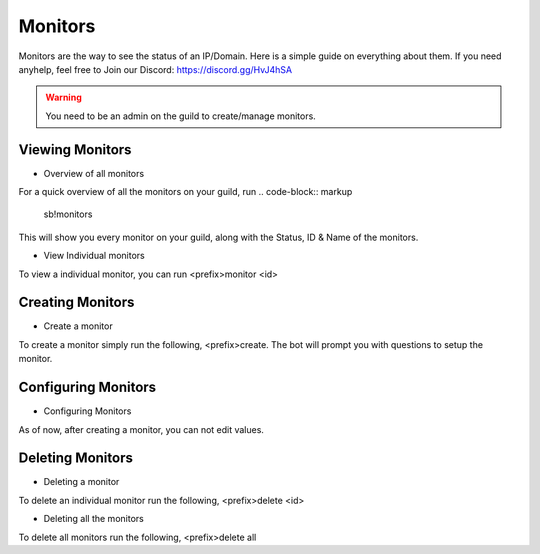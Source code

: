 ============
Monitors
============

Monitors are the way to see the status of an IP/Domain. Here is a simple guide on everything about them. If you need anyhelp, feel free to Join our Discord: https://discord.gg/HvJ4hSA

.. WARNING:: You need to be an admin on the guild to create/manage monitors.

Viewing Monitors
================
- Overview of all monitors
For a quick overview of all the monitors on your guild, run
.. code-block:: markup
    sb!monitors

This will show you every monitor on your guild, along with the Status, ID & Name of the monitors.

- View Individual monitors
To view a individual monitor, you can run <prefix>monitor <id>

Creating Monitors
=================
- Create a monitor
To create a monitor simply run the following, <prefix>create. 
The bot will prompt you with questions to setup the monitor.

Configuring Monitors
====================
- Configuring Monitors
As of now, after creating a monitor, you can not edit values.

Deleting Monitors
=================
- Deleting a monitor
To delete an individual monitor run the following, <prefix>delete <id>

- Deleting all the monitors
To delete all monitors run the following, <prefix>delete all
